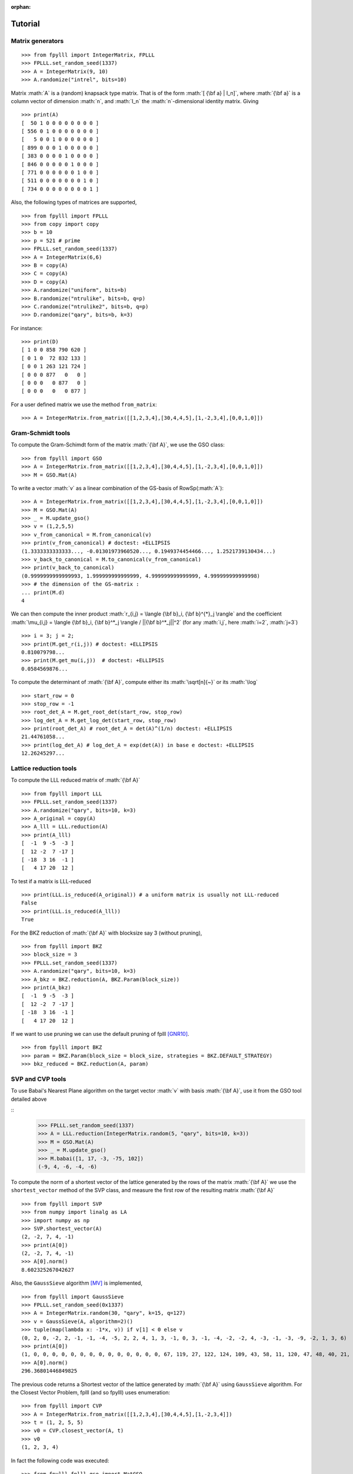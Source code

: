 .. role:: math(raw)
   :format: html latex
..

:orphan:

.. role:: raw-latex(raw)
   :format: latex
..

.. _tutorial:

Tutorial
========


Matrix generators
-----------------

::

    >>> from fpylll import IntegerMatrix, FPLLL
    >>> FPLLL.set_random_seed(1337)
    >>> A = IntegerMatrix(9, 10)
    >>> A.randomize("intrel", bits=10)

Matrix :math:`A` is a (random) knapsack type matrix. That is of the form  :math:`[ {\bf a} | I_n]`, where :math:`{\bf a}` is a column vector of dimension :math:`n`, and :math:`I_n` the :math:`n`-dimensional identity matrix. Giving

::

    >>> print(A)
    [  50 1 0 0 0 0 0 0 0 0 ]
    [ 556 0 1 0 0 0 0 0 0 0 ]
    [   5 0 0 1 0 0 0 0 0 0 ]
    [ 899 0 0 0 1 0 0 0 0 0 ]
    [ 383 0 0 0 0 1 0 0 0 0 ]
    [ 846 0 0 0 0 0 1 0 0 0 ]
    [ 771 0 0 0 0 0 0 1 0 0 ]
    [ 511 0 0 0 0 0 0 0 1 0 ]
    [ 734 0 0 0 0 0 0 0 0 1 ]



Also, the following types of matrices are supported,

::

    >>> from fpylll import FPLLL
    >>> from copy import copy
    >>> b = 10
    >>> p = 521 # prime
    >>> FPLLL.set_random_seed(1337)
    >>> A = IntegerMatrix(6,6)
    >>> B = copy(A)
    >>> C = copy(A)
    >>> D = copy(A)
    >>> A.randomize("uniform", bits=b)
    >>> B.randomize("ntrulike", bits=b, q=p)
    >>> C.randomize("ntrulike2", bits=b, q=p)
    >>> D.randomize("qary", bits=b, k=3)


For instance::

    >>> print(D)
    [ 1 0 0 858 790 620 ]
    [ 0 1 0  72 832 133 ]
    [ 0 0 1 263 121 724 ]
    [ 0 0 0 877   0   0 ]
    [ 0 0 0   0 877   0 ]
    [ 0 0 0   0   0 877 ]


For a user defined matrix we use the method ``from_matrix``::

    >>> A = IntegerMatrix.from_matrix([[1,2,3,4],[30,4,4,5],[1,-2,3,4],[0,0,1,0]])

Gram-Schmidt tools
-------------------

To compute the Gram-Schimdt form of the matrix :math:`{\bf A}`, we use the GSO class::

    >>> from fpylll import GSO
    >>> A = IntegerMatrix.from_matrix([[1,2,3,4],[30,4,4,5],[1,-2,3,4],[0,0,1,0]])
    >>> M = GSO.Mat(A)

To write a vector :math:`v` as a linear combination of the GS-basis of RowSp(:math:`A`)::

    >>> A = IntegerMatrix.from_matrix([[1,2,3,4],[30,4,4,5],[1,-2,3,4],[0,0,1,0]])
    >>> M = GSO.Mat(A)
    >>> _ = M.update_gso()
    >>> v = (1,2,5,5)
    >>> v_from_canonical = M.from_canonical(v)
    >>> print(v_from_canonical) # doctest: +ELLIPSIS
    (1.3333333333333..., -0.01301973960520..., 0.1949374454466..., 1.2521739130434...)
    >>> v_back_to_canonical = M.to_canonical(v_from_canonical)
    >>> print(v_back_to_canonical)
    (0.9999999999999993, 1.999999999999999, 4.999999999999999, 4.999999999999998)
    >>> # the dimension of the GS-matrix :
    ... print(M.d)
    4


We can then compute the inner product :math:`r_{i,j} = \langle {\bf b}_i, {\bf b}^{*}_j \rangle` and the coefficient :math:`\mu_{i,j} = \langle {\bf b}_i, {\bf b}^*_j \rangle / ||{\bf b}^*_j||^2`
(for any :math:`i,j`, here :math:`i=2`, :math:`j=3`)

::

    >>> i = 3; j = 2;
    >>> print(M.get_r(i,j)) # doctest: +ELLIPSIS
    0.810079798...
    >>> print(M.get_mu(i,j))  # doctest: +ELLIPSIS
    0.0584569876...

To compute the determinant of :math:`{\bf A}`, compute either its :math:`\sqrt[n]{~}` or its :math:`\log`

::

    >>> start_row = 0
    >>> stop_row = -1
    >>> root_det_A = M.get_root_det(start_row, stop_row)
    >>> log_det_A = M.get_log_det(start_row, stop_row)
    >>> print(root_det_A) # root_det_A = det(A)^(1/n) doctest: +ELLIPSIS
    21.44761058...
    >>> print(log_det_A) # log_det_A = exp(det(A)) in base e doctest: +ELLIPSIS
    12.26245297...

Lattice reduction tools
------------------------

To compute the LLL reduced matrix of :math:`{\bf A}`

::

    >>> from fpylll import LLL
    >>> FPLLL.set_random_seed(1337)
    >>> A.randomize("qary", bits=10, k=3)
    >>> A_original = copy(A)
    >>> A_lll = LLL.reduction(A)
    >>> print(A_lll)
    [  -1  9 -5  -3 ]
    [  12 -2  7 -17 ]
    [ -18  3 16  -1 ]
    [   4 17 20  12 ]

To test if a matrix is LLL-reduced

::

    >>> print(LLL.is_reduced(A_original)) # a uniform matrix is usually not LLL-reduced
    False
    >>> print(LLL.is_reduced(A_lll))
    True

For the BKZ reduction of :math:`{\bf A}` with blocksize say 3 (without pruning),

::

    >>> from fpylll import BKZ
    >>> block_size = 3
    >>> FPLLL.set_random_seed(1337)
    >>> A.randomize("qary", bits=10, k=3)
    >>> A_bkz = BKZ.reduction(A, BKZ.Param(block_size))
    >>> print(A_bkz)
    [  -1  9 -5  -3 ]
    [  12 -2  7 -17 ]
    [ -18  3 16  -1 ]
    [   4 17 20  12 ]

If we want to use pruning we can use the default pruning of fplll [GNR10]_.

::

    >>> from fpylll import BKZ
    >>> param = BKZ.Param(block_size = block_size, strategies = BKZ.DEFAULT_STRATEGY)
    >>> bkz_reduced = BKZ.reduction(A, param)

SVP and CVP tools
-----------------

To use Babai's Nearest Plane algorithm on the target vector :math:`v` with basis :math:`{\bf A}`,
use it from the GSO tool detailed above

::
    >>> FPLLL.set_random_seed(1337)
    >>> A = LLL.reduction(IntegerMatrix.random(5, "qary", bits=10, k=3))
    >>> M = GSO.Mat(A)
    >>> _ = M.update_gso()
    >>> M.babai([1, 17, -3, -75, 102])
    (-9, 4, -6, -4, -6)

To compute the norm of a shortest vector of the lattice generated by the rows of the matrix :math:`{\bf A}` we use the ``shortest_vector`` method of the SVP class, and measure the first row of the resulting matrix :math:`{\bf A}`

::

    >>> from fpylll import SVP
    >>> from numpy import linalg as LA
    >>> import numpy as np
    >>> SVP.shortest_vector(A)
    (2, -2, 7, 4, -1)
    >>> print(A[0])
    (2, -2, 7, 4, -1)
    >>> A[0].norm()
    8.602325267042627


Also, the ``GaussSieve`` algorithm [MV]_ is implemented,

::

    >>> from fpylll import GaussSieve
    >>> FPLLL.set_random_seed(0x1337)
    >>> A = IntegerMatrix.random(30, "qary", k=15, q=127)
    >>> v = GaussSieve(A, algorithm=2)()
    >>> tuple(map(lambda x: -1*x, v)) if v[1] < 0 else v
    (0, 2, 0, -2, 2, -1, -1, -4, -5, 2, 2, 4, 1, 3, -1, 0, 3, -1, -4, -2, -2, 4, -3, -1, -3, -9, -2, 1, 3, 6)
    >>> print(A[0])
    (1, 0, 0, 0, 0, 0, 0, 0, 0, 0, 0, 0, 0, 0, 0, 67, 119, 27, 122, 124, 109, 43, 58, 11, 120, 47, 48, 40, 21, 5)
    >>> A[0].norm()
    296.36801446849825

The previous code returns a Shortest vector of the lattice generated by :math:`{\bf A}` using ``GaussSieve`` algorithm. For the Closest Vector Problem, fplll (and so fpylll) uses enumeration::

    >>> from fpylll import CVP
    >>> A = IntegerMatrix.from_matrix([[1,2,3,4],[30,4,4,5],[1,-2,3,4]])
    >>> t = (1, 2, 5, 5)
    >>> v0 = CVP.closest_vector(A, t)
    >>> v0
    (1, 2, 3, 4)

In fact the following code was executed::

    >>> from fpylll.fplll.gso import MatGSO
    >>> from fpylll.fplll.enumeration import Enumeration
    >>> M = MatGSO(A)
    >>> _ = M.update_gso()
    >>> E = Enumeration(M)
    >>> _, v2 = E.enumerate(0, A.nrows, 5, 40, M.from_canonical(t))[0]
    >>> v3 = IntegerMatrix.from_iterable(1, A.nrows, map(lambda x: int(x), v2))
    >>> v1 = v3*A
    >>> print(v1)
    [ 1 2 3 4 ]

Further examples
----------------

More specific examples can be found in:

* :doc:`example-gauss-circle-problem`
* :doc:`example-linear-diophantine-equations`
* :doc:`example-custom-pruning`

References
----------

.. [MV] D. Micciancio, P. Voulgaris,  Faster exponential time algorithms for the shortest vector problem. In: SODA 2010, pp. 1468--1480 (2010).
.. [GNR10] Nicolas Gama, Phong Q. Nguyen, and Oded Regev. 2010. Lattice enumeration using extreme pruning. In Proceedings of the 29th Annual international conference on Theory and Applications of Cryptographic Techniques (EUROCRYPT'10), Henri Gilbert (Ed.). Springer-Verlag, Berlin, Heidelberg, 257-278. DOI=http://dx.doi.org/10.1007/978-3-642-13190-5_13
